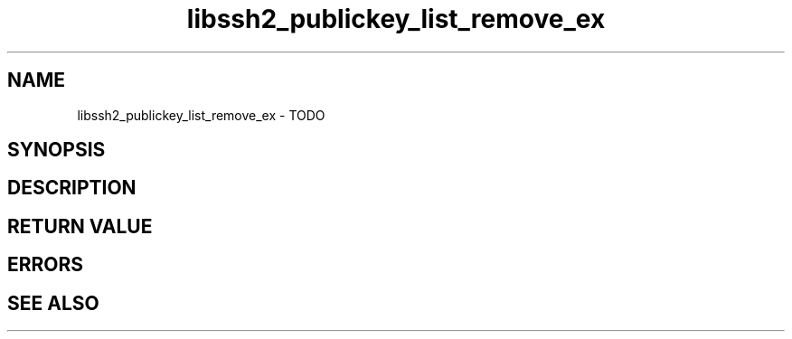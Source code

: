 .\" $Id: libssh2_publickey_remove_ex.3,v 1.1 2009/03/16 15:00:45 bagder Exp $
.\"
.TH libssh2_publickey_list_remove_ex 3 "1 Jun 2007" "libssh2 0.15" "libssh2 manual"
.SH NAME
libssh2_publickey_list_remove_ex - TODO
.SH SYNOPSIS

.SH DESCRIPTION

.SH RETURN VALUE

.SH ERRORS

.SH SEE ALSO
